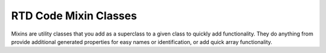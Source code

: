 RTD Code Mixin Classes
======================

Mixins are utility classes that you add as a superclass to a given class to quickly add
functionality. They do anything from provide additional generated properties for easy
names or identification, or add quick array functionality.

.. mat:autoclass:: +rtd.+core.+mixins.NamedClass
   :show-inheritance:
   :members:
   :undoc-members:

.. mat:autoclass:: +rtd.+core.+mixins.Options
   :show-inheritance:
   :members:
   :undoc-members:

.. mat:autoclass:: +rtd.+core.+mixins.UUID
   :show-inheritance:
   :members:
   :undoc-members:
